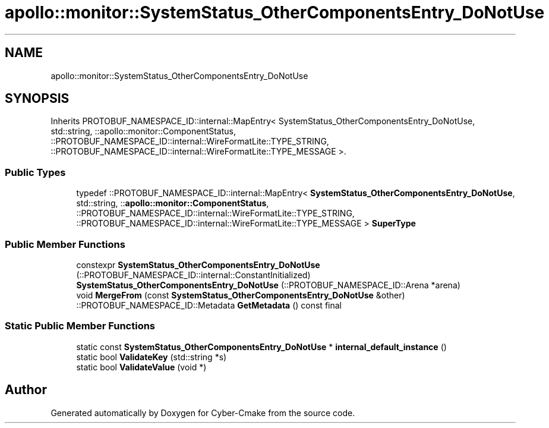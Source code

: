 .TH "apollo::monitor::SystemStatus_OtherComponentsEntry_DoNotUse" 3 "Sun Sep 3 2023" "Version 8.0" "Cyber-Cmake" \" -*- nroff -*-
.ad l
.nh
.SH NAME
apollo::monitor::SystemStatus_OtherComponentsEntry_DoNotUse
.SH SYNOPSIS
.br
.PP
.PP
Inherits PROTOBUF_NAMESPACE_ID::internal::MapEntry< SystemStatus_OtherComponentsEntry_DoNotUse, std::string, ::apollo::monitor::ComponentStatus, ::PROTOBUF_NAMESPACE_ID::internal::WireFormatLite::TYPE_STRING, ::PROTOBUF_NAMESPACE_ID::internal::WireFormatLite::TYPE_MESSAGE >\&.
.SS "Public Types"

.in +1c
.ti -1c
.RI "typedef ::PROTOBUF_NAMESPACE_ID::internal::MapEntry< \fBSystemStatus_OtherComponentsEntry_DoNotUse\fP, std::string, ::\fBapollo::monitor::ComponentStatus\fP, ::PROTOBUF_NAMESPACE_ID::internal::WireFormatLite::TYPE_STRING, ::PROTOBUF_NAMESPACE_ID::internal::WireFormatLite::TYPE_MESSAGE > \fBSuperType\fP"
.br
.in -1c
.SS "Public Member Functions"

.in +1c
.ti -1c
.RI "constexpr \fBSystemStatus_OtherComponentsEntry_DoNotUse\fP (::PROTOBUF_NAMESPACE_ID::internal::ConstantInitialized)"
.br
.ti -1c
.RI "\fBSystemStatus_OtherComponentsEntry_DoNotUse\fP (::PROTOBUF_NAMESPACE_ID::Arena *arena)"
.br
.ti -1c
.RI "void \fBMergeFrom\fP (const \fBSystemStatus_OtherComponentsEntry_DoNotUse\fP &other)"
.br
.ti -1c
.RI "::PROTOBUF_NAMESPACE_ID::Metadata \fBGetMetadata\fP () const final"
.br
.in -1c
.SS "Static Public Member Functions"

.in +1c
.ti -1c
.RI "static const \fBSystemStatus_OtherComponentsEntry_DoNotUse\fP * \fBinternal_default_instance\fP ()"
.br
.ti -1c
.RI "static bool \fBValidateKey\fP (std::string *s)"
.br
.ti -1c
.RI "static bool \fBValidateValue\fP (void *)"
.br
.in -1c

.SH "Author"
.PP 
Generated automatically by Doxygen for Cyber-Cmake from the source code\&.
